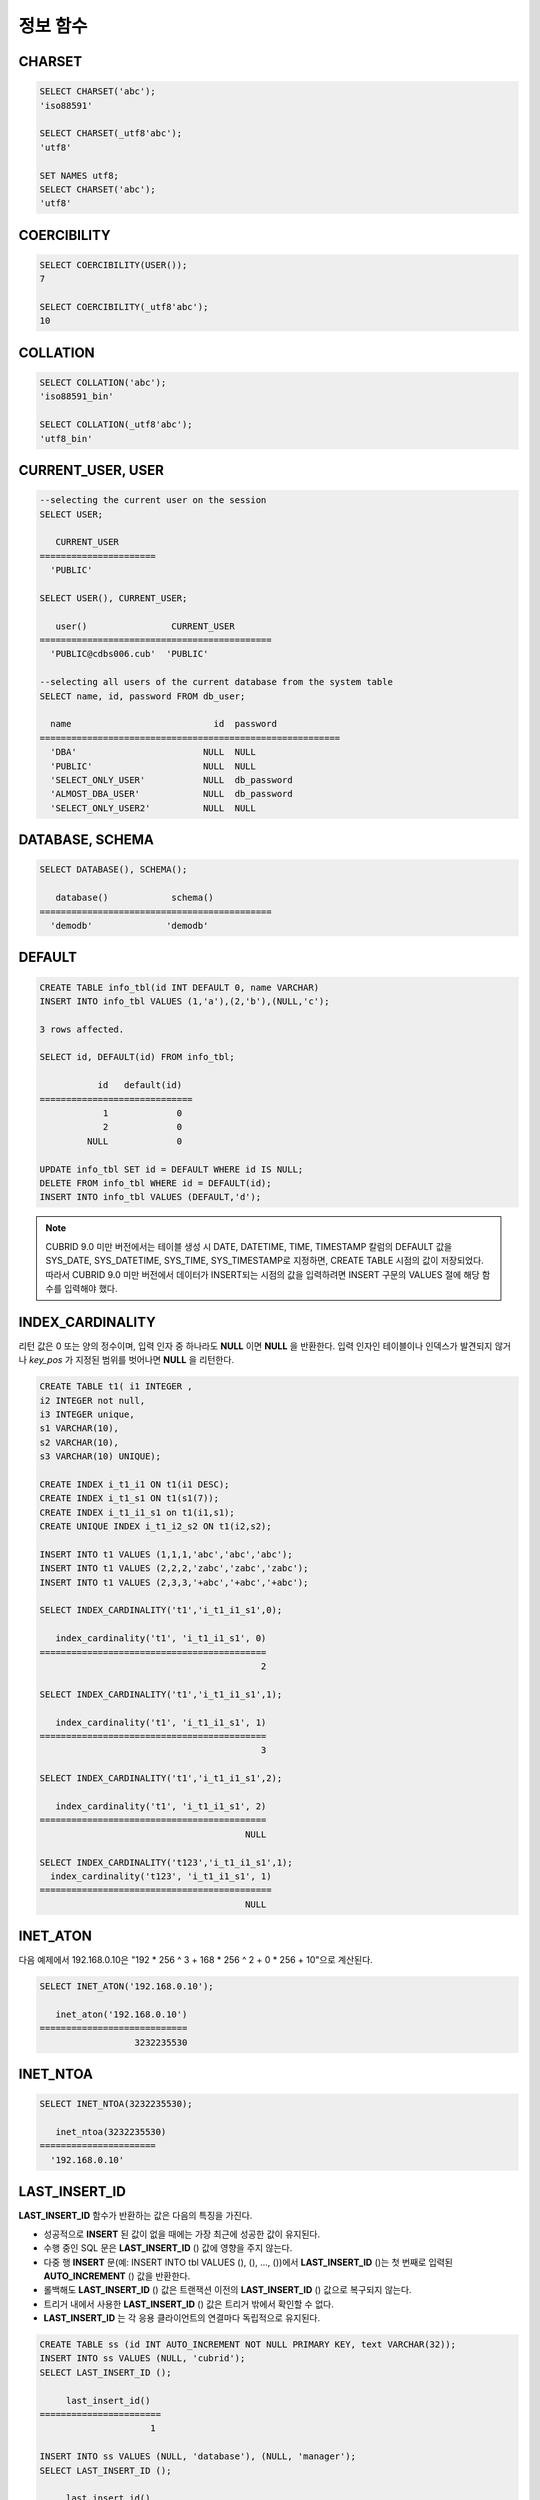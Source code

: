 *********
정보 함수
*********

CHARSET
=======

.. function:: CHARSET(expr)

    *expr* 의 문자셋을 반환한다.
    
    :param expr: 문자셋을 구할 대상 표현식
    
    :rtype: STRING

.. code-block:: sql
 
    SELECT CHARSET('abc');
    'iso88591'
    
    SELECT CHARSET(_utf8'abc');
    'utf8'
    
    SET NAMES utf8;
    SELECT CHARSET('abc');
    'utf8'
    
COERCIBILITY
============

.. function:: COERCIBILITY(expr)
    
    *expr*\ 의 콜레이션 변환도(coercibility)를 반환한다. 콜레이션 변환도는 칼럼(표현식)들이 서로 다른 콜레이션과 문자셋을 가지고 있을 때 어떤 콜레이션과 문자셋으로 변환할 것인지를 결정한다. 어떤 연산을 수행하는 두 개의 칼럼(표현식)이 있을 때, 높은 변환도를 가진 인자는 더 낮은 변환도를 가진 인자의 콜레이션으로 변환된다. 이와 관련하여 :ref:`콜레이션 변환도 <collation-coercibility>`\ 를 참고한다.

    :param expr: 콜레이션 변환도를 구할 대상 표현식

    :rtype: INT
    
.. code-block:: sql

    SELECT COERCIBILITY(USER());
    7
    
    SELECT COERCIBILITY(_utf8'abc');
    10

COLLATION
=========

.. function:: COLLATION(expr)

    *expr*\ 의 콜레이션을 반환한다.
    
    :param expr: 콜레이션을 구할 대상 표현식

    :rtype: STRING
    
.. code-block:: sql

    SELECT COLLATION('abc');
    'iso88591_bin'
    
    SELECT COLLATION(_utf8'abc');
    'utf8_bin'

CURRENT_USER, USER
==================

.. c:macro:: CURRENT_USER

.. c:macro:: USER

    **CURRENT_USER**\ 와 **USER** 의사 컬럼(pseudo column)은 동일하며, 현재 데이터베이스에 로그인한 사용자의 이름을 문자열로 반환한다.

    기능이 비슷한 :func:`USER` 함수와 :func:`SYSTEM_USER` 함수는 사용자 이름을 호스트 이름과 함께 반환한다.

    :rtype: STRING
    
.. code-block:: sql

    --selecting the current user on the session
    SELECT USER;
    
       CURRENT_USER
    ======================
      'PUBLIC'
     
    SELECT USER(), CURRENT_USER;
    
       user()                CURRENT_USER
    ============================================
      'PUBLIC@cdbs006.cub'  'PUBLIC'
     
    --selecting all users of the current database from the system table
    SELECT name, id, password FROM db_user;
    
      name                           id  password
    =========================================================
      'DBA'                        NULL  NULL
      'PUBLIC'                     NULL  NULL
      'SELECT_ONLY_USER'           NULL  db_password
      'ALMOST_DBA_USER'            NULL  db_password
      'SELECT_ONLY_USER2'          NULL  NULL

DATABASE, SCHEMA
================

.. function:: DATABASE()
.. function:: SCHEMA()

    **DATABASE** 함수와 **SCHEMA** 함수는 동일하며, 현재 연결된 데이터베이스 이름을 **VARCHAR** 타입의 문자열로 반환한다.

    :rtype: STRING
    
.. code-block:: sql

    SELECT DATABASE(), SCHEMA();
    
       database()            schema()
    ============================================
      'demodb'              'demodb'

DEFAULT
=======

.. function:: DEFAULT(column_name)
.. c:macro:: DEFAULT

    **DEFAULT**\ 와 **DEFAULT** 함수는 칼럼에 정의된 기본값을 반환한다. 해당 칼럼에 기본값이 지정되지 않으면 **NULL** 또는 에러를 출력한다. **DEFAULT**\ 는 인자가 없는 반면, **DEFAULT** 함수는 칼럼 이름을 입력 인자로 하는 차이가 있다. **DEFAULT**\ 는 **INSERT** 문의 입력 데이터, **UPDATE** 문의 **SET** 절에서 사용될 수 있고, **DEFAULT** 함수는 모든 곳에서 사용될 수 있다.

    기본값이 정의되지 않은 칼럼에 어떠한 제약 조건이 정의되어 있지 않거나 **UNIQUE** 제약 조건이 정의된 경우에는 **NULL**\ 을 반환하고, 해당 칼럼에 **NOT NULL** 또는 **PRIMARY KEY** 제약 조건이 정의된 경우에는 에러를 반환한다.

.. code-block:: sql

    CREATE TABLE info_tbl(id INT DEFAULT 0, name VARCHAR)
    INSERT INTO info_tbl VALUES (1,'a'),(2,'b'),(NULL,'c');
     
    3 rows affected.
     
    SELECT id, DEFAULT(id) FROM info_tbl;
    
               id   default(id)  
    =============================
                1             0
                2             0  
             NULL             0   
     
    UPDATE info_tbl SET id = DEFAULT WHERE id IS NULL;
    DELETE FROM info_tbl WHERE id = DEFAULT(id);
    INSERT INTO info_tbl VALUES (DEFAULT,'d');

.. note::

    CUBRID 9.0 미만 버전에서는 테이블 생성 시 DATE, DATETIME, TIME, TIMESTAMP 칼럼의 DEFAULT 값을 SYS_DATE, SYS_DATETIME, SYS_TIME, SYS_TIMESTAMP로 지정하면, CREATE TABLE 시점의 값이 저장되었다. 따라서 CUBRID 9.0 미만 버전에서 데이터가 INSERT되는 시점의 값을 입력하려면 INSERT 구문의 VALUES 절에 해당 함수를 입력해야 했다.
    
INDEX_CARDINALITY
=================

.. function:: INDEX_CARDINALITY(table, index, key_pos)

    **INDEX_CARDINALITY** 함수는 테이블에서 인덱스 카디널리티(cardinality)를 반환한다. 인덱스 카디널리티는 인덱스를 정의하는 고유한 값의 개수이다. 인덱스 카디널리티는 다중 칼럼 인덱스의 부분 키에 대해서도 적용할 수 있는데, 이때 세 번째 인자로 칼럼의 위치를 지정하여 부분 키에 대한 고유 값의 개수를 나타낸다.

    :param table: 테이블 이름
    :param index: *table* 내에 존재하는 인덱스 이름
    :param key_pos: 부분 키의 위치. *key_pos* 는 0부터 시작하여 키를 구성하는 칼럼 개수보다 작은 범위를 갖는다. 즉, 첫 번째 칼럼의 *key_pos* 는 0이다. 단일 칼럼 인덱스의 경우에는 0이다. 다음 타입 중 하나가 될 수 있다.
    
        * 숫자형 타입으로 변환할 수 있는 문자열. 
        * 정수형으로 변환할 수 있는 숫자형 타입. FLOAT나 DOUBLE 타입은 ROUND 함수로 변환한 값이 된다.

    :rtype: INT
    
리턴 값은 0 또는 양의 정수이며, 입력 인자 중 하나라도 **NULL** 이면 **NULL** 을 반환한다. 입력 인자인 테이블이나 인덱스가 발견되지 않거나 *key_pos* 가 지정된 범위를 벗어나면 **NULL** 을 리턴한다.

.. code-block:: sql

    CREATE TABLE t1( i1 INTEGER ,
    i2 INTEGER not null,
    i3 INTEGER unique,
    s1 VARCHAR(10),
    s2 VARCHAR(10),
    s3 VARCHAR(10) UNIQUE);
      
    CREATE INDEX i_t1_i1 ON t1(i1 DESC);
    CREATE INDEX i_t1_s1 ON t1(s1(7));
    CREATE INDEX i_t1_i1_s1 on t1(i1,s1);
    CREATE UNIQUE INDEX i_t1_i2_s2 ON t1(i2,s2);
     
    INSERT INTO t1 VALUES (1,1,1,'abc','abc','abc');
    INSERT INTO t1 VALUES (2,2,2,'zabc','zabc','zabc');
    INSERT INTO t1 VALUES (2,3,3,'+abc','+abc','+abc');
     
    SELECT INDEX_CARDINALITY('t1','i_t1_i1_s1',0);
    
       index_cardinality('t1', 'i_t1_i1_s1', 0)
    ===========================================
                                              2
     
    SELECT INDEX_CARDINALITY('t1','i_t1_i1_s1',1);
    
       index_cardinality('t1', 'i_t1_i1_s1', 1)
    ===========================================
                                              3
     
    SELECT INDEX_CARDINALITY('t1','i_t1_i1_s1',2);
    
       index_cardinality('t1', 'i_t1_i1_s1', 2)
    ===========================================
                                           NULL
     
    SELECT INDEX_CARDINALITY('t123','i_t1_i1_s1',1);
      index_cardinality('t123', 'i_t1_i1_s1', 1)
    ============================================
                                           NULL

INET_ATON
=========

.. function:: INET_ATON( ip_string )

    **INET_ATON** 함수는 IPv4 주소의 문자열을 입력받아 이에 해당하는 숫자를 반환한다. 'a.b.c.d' 형식의 IP 주소 문자열을 입력하면 "a * 256 ^ 3 + b * 256 ^ 2 + c * 256 + d"가 반환된다. 반환 타입은 **BIGINT** 이다.

    :param ip_string: IPv4 주소 문자열
    :rtype: BIGINT

다음 예제에서 192.168.0.10은 "192 * 256 ^ 3 + 168 * 256 ^ 2 + 0 * 256 + 10"으로 계산된다.

.. code-block:: sql

    SELECT INET_ATON('192.168.0.10');
     
       inet_aton('192.168.0.10')
    ============================
                      3232235530

INET_NTOA
=========

.. function:: INET_NTOA( expr )

    **INET_NTOA** 함수는 숫자를 입력받아 IPv4 주소 형식의 문자열을 반환한다. 반환 타입은 **VARCHAR** 이다.

    :param expr: 숫자 표현식
    :rtype: STRING

.. code-block:: sql

    SELECT INET_NTOA(3232235530);
     
       inet_ntoa(3232235530)
    ======================
      '192.168.0.10'

LAST_INSERT_ID
==============

.. function:: LAST_INSERT_ID()

    **LAST_INSERT_ID** 함수는 하나의 **INSERT** 문에 의해 **AUTO_INCREMENT** 칼럼에 가장 최근에 삽입된 값을 반환한다.
    
    :rtype: BIGINT
    
**LAST_INSERT_ID** 함수가 반환하는 값은 다음의 특징을 가진다. 

*   성공적으로 **INSERT** 된 값이 없을 때에는 가장 최근에 성공한 값이 유지된다.
*   수행 중인 SQL 문은 **LAST_INSERT_ID** () 값에 영향을 주지 않는다.
*   다중 행 **INSERT** 문(예: INSERT INTO tbl VALUES (), (), ..., ())에서 **LAST_INSERT_ID** ()는 첫 번째로 입력된 **AUTO_INCREMENT** () 값을 반환한다.
*   롤백해도 **LAST_INSERT_ID** () 값은 트랜잭션 이전의 **LAST_INSERT_ID** () 값으로 복구되지 않는다.
*   트리거 내에서 사용한 **LAST_INSERT_ID** () 값은 트리거 밖에서 확인할 수 없다.
*   **LAST_INSERT_ID** 는 각 응용 클라이언트의 연결마다 독립적으로 유지된다.

.. code-block:: sql

    CREATE TABLE ss (id INT AUTO_INCREMENT NOT NULL PRIMARY KEY, text VARCHAR(32));
    INSERT INTO ss VALUES (NULL, 'cubrid');
    SELECT LAST_INSERT_ID ();
     
         last_insert_id()
    =======================
                         1
     
    INSERT INTO ss VALUES (NULL, 'database'), (NULL, 'manager');
    SELECT LAST_INSERT_ID ();
     
         last_insert_id()
    =======================
                         2

.. code-block:: sql

    CREATE TABLE tbl (id INT AUTO_INCREMENT);
    INSERT INTO tbl values (500), (NULL), (NULL);
    SELECT LAST_INSERT_ID();
     
         last_insert_id()
    =======================
                         1
     
    INSERT INTO tbl VALUES (500), (NULL), (NULL);
    SELECT LAST_INSERT_ID();
     
         last_insert_id()
    =======================
                         3
     
    SELECT * FROM tbl;
     
                        id
    =======================
                       500
                         1
                         2
                       500
                         3
                         4

LIST_DBS
========

.. function:: LIST_DBS()

    **LIST_DBS** 함수는 디렉터리 파일(**$CUBRID_DATABASES/databases.txt**)에 존재하는 모든 데이터베이스 리스트를 공백 문자로 구분하여 출력한다.

    :rtype: STRING
        
.. code-block:: sql

    SELECT LIST_DBS();
    
      list_dbs()
    ======================
      'testdb demodb'

ROW_COUNT
=========

.. function:: ROW_COUNT()

    **ROW_COUNT** 함수는 가장 마지막에 수행된 **UPDATE**, **INSERT**, **DELETE**, **REPLACE** 문에 영향을 받는 행의 개수를 정수로 반환한다. **INSERT ... ON DUPLICATE KEY UPDATE** 문에 의해 INSERT가 수행되면 1, UPDATE가 수행되면 2를 반환한다. **REPLACE** 문을 수행하면 DELETE와 INSERT를 합한 개수를 반환한다. **UPDATE**, **INSERT**, **DELETE** 문에 의해 호출되는 트리거에는 영향을 받지 않으며, 트리거 내에 **UPDATE**, **INSERT**, **DELETE** 문이 포함되어 있어도 영향을 받지 않는다.

    :rtype: INT
    
.. code-block:: sql

    CREATE TABLE rc (i int);
    INSERT INTO rc VALUES (1),(2),(3),(4),(5),(6),(7);
    SELECT ROW_COUNT();
    
       row_count()
    ===============
                  7
    
    UPDATE rc SET i = 0 WHERE i >  3;
    SELECT ROW_COUNT();
    
       row_count()
    ===============
                  4
     
    DELETE FROM rc WHERE i = 0;
    SELECT ROW_COUNT();
    
       row_count()
    ===============
                  4

USER, SYSTEM_USER
=================

.. function:: USER()

.. function:: SYSTEM_USER()

    **USER** 함수와 **SYSTEM_USER** 함수는 동일하며, 사용자 이름을 호스트 이름과 함께 반환한다.

    기능이 비슷한 :c:macro:`USER`\ 와 :c:macro:`CURRENT_USER` 의사컬럼은 현재 데이터베이스에 로그인한 사용자의 이름을 문자열로 반환한다.

    :rtype: STRING

.. code-block:: sql

    --selecting the current user on the session
    SELECT SYSTEM_USER ();
    
       user()
    ======================
      'PUBLIC@cubrid_host'
     
    SELECT USER(), CURRENT_USER;
    
       user()                CURRENT_USER
    ============================================
      'PUBLIC@cubrid_host'  'PUBLIC'
     
    --selecting all users of the current database from the system table
    SELECT name, id, password FROM db_user;
    
      name                           id  password
    =========================================================
      'DBA'                        NULL  NULL
      'PUBLIC'                     NULL  NULL
      'SELECT_ONLY_USER'           NULL  db_password
      'ALMOST_DBA_USER'            NULL  db_password
      'SELECT_ONLY_USER2'          NULL  NULL

VERSION
=======

.. function:: VERSION()

    CUBRID 서버 버전을 나타내는 버전 문자열을 반환한다.

    :rtype: STRING

.. code-block:: sql

    SELECT VERSION();
    
       version()
    =====================
      '9.1.0.0203'
